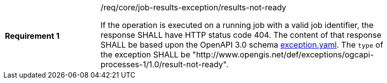 [[req_core_job-results-exception_results-not-ready]]
[width="90%",cols="2,6a"]
|===
|*Requirement {counter:req-id}* |/req/core/job-results-exception/results-not-ready +

If the operation is executed on a running job with a valid job identifier, the response SHALL have HTTP status code 404.
The content of that response SHALL be based upon the OpenAPI
3.0 schema https://raw.githubusercontent.com/opengeospatial/ogcapi-processes/master/core/openapi/schemas/exception.yaml[exception.yaml].
The `type` of the exception SHALL be "http://www.opengis.net/def/exceptions/ogcapi-processes-1/1.0/result-not-ready".
|===
